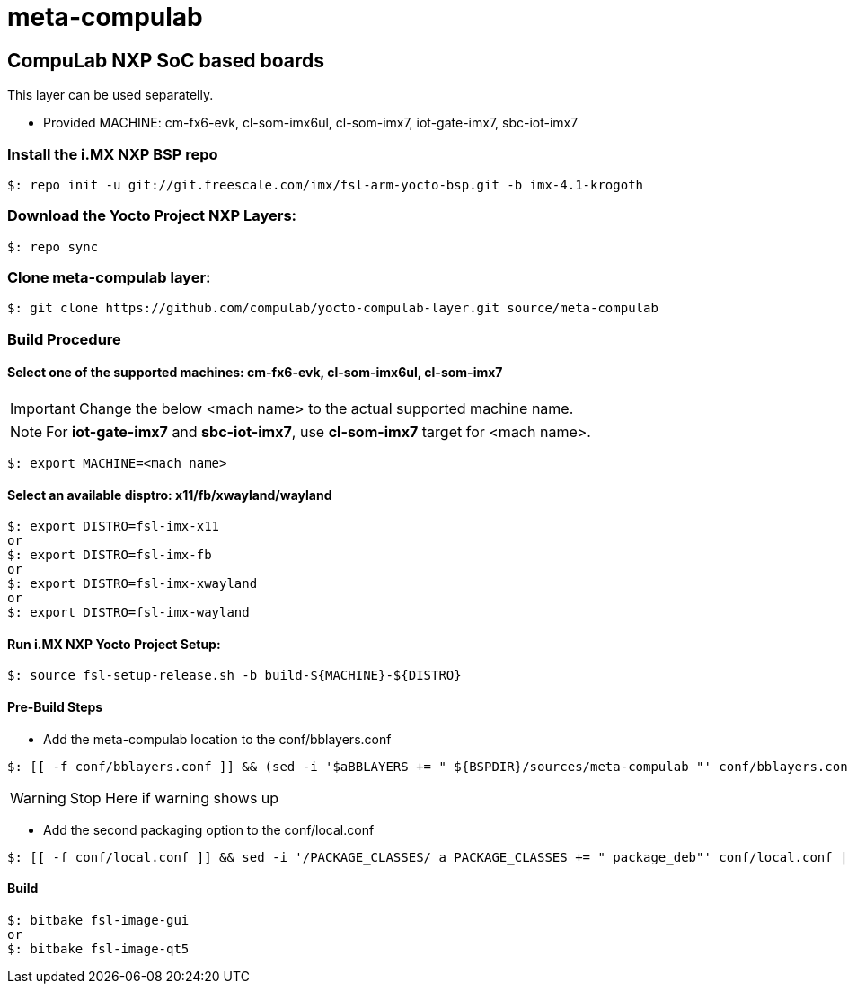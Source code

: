 # meta-compulab 

## CompuLab NXP SoC based boards
This layer can be used separatelly.

* Provided MACHINE: cm-fx6-evk, cl-som-imx6ul, cl-som-imx7, iot-gate-imx7, sbc-iot-imx7

### Install the i.MX NXP BSP repo
[source,console]
$: repo init -u git://git.freescale.com/imx/fsl-arm-yocto-bsp.git -b imx-4.1-krogoth

### Download the Yocto Project NXP Layers:
[source,console]
$: repo sync

### Clone meta-compulab layer:
[source,console]
$: git clone https://github.com/compulab/yocto-compulab-layer.git source/meta-compulab

### Build Procedure
#### Select one of the supported machines: cm-fx6-evk, cl-som-imx6ul, cl-som-imx7
IMPORTANT: Change the below <mach name> to the actual supported machine name.

NOTE: For *iot-gate-imx7* and *sbc-iot-imx7*, use *cl-som-imx7* target for <mach name>.

[source,console]
$: export MACHINE=<mach name>

#### Select an available disptro: x11/fb/xwayland/wayland
[source,console]
$: export DISTRO=fsl-imx-x11
or
$: export DISTRO=fsl-imx-fb
or
$: export DISTRO=fsl-imx-xwayland
or
$: export DISTRO=fsl-imx-wayland

#### Run i.MX NXP Yocto Project Setup:
[source,console]
$: source fsl-setup-release.sh -b build-${MACHINE}-${DISTRO}

#### Pre-Build Steps
* Add the meta-compulab location to the conf/bblayers.conf

[source,console]
$: [[ -f conf/bblayers.conf ]] && (sed -i '$aBBLAYERS += " ${BSPDIR}/sources/meta-compulab "' conf/bblayers.conf) || echo "Warning: Invalid Build Directory"

WARNING: Stop Here if warning shows up

* Add the second packaging option to the conf/local.conf

[source,console]
$: [[ -f conf/local.conf ]] && sed -i '/PACKAGE_CLASSES/ a PACKAGE_CLASSES += " package_deb"' conf/local.conf || echo "Warning: Invalid Build Directory"

#### Build
[source,console]
$: bitbake fsl-image-gui
or
$: bitbake fsl-image-qt5
